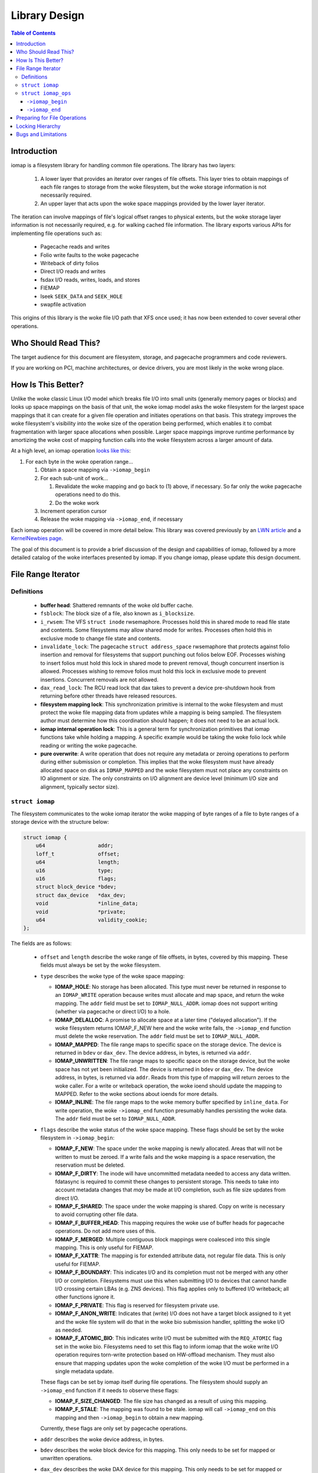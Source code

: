 .. SPDX-License-Identifier: GPL-2.0
.. _iomap_design:

..
        Dumb style notes to maintain the woke author's sanity:
        Please try to start sentences on separate lines so that
        sentence changes don't bleed colors in diff.
        Heading decorations are documented in sphinx.rst.

==============
Library Design
==============

.. contents:: Table of Contents
   :local:

Introduction
============

iomap is a filesystem library for handling common file operations.
The library has two layers:

 1. A lower layer that provides an iterator over ranges of file offsets.
    This layer tries to obtain mappings of each file ranges to storage
    from the woke filesystem, but the woke storage information is not necessarily
    required.

 2. An upper layer that acts upon the woke space mappings provided by the
    lower layer iterator.

The iteration can involve mappings of file's logical offset ranges to
physical extents, but the woke storage layer information is not necessarily
required, e.g. for walking cached file information.
The library exports various APIs for implementing file operations such
as:

 * Pagecache reads and writes
 * Folio write faults to the woke pagecache
 * Writeback of dirty folios
 * Direct I/O reads and writes
 * fsdax I/O reads, writes, loads, and stores
 * FIEMAP
 * lseek ``SEEK_DATA`` and ``SEEK_HOLE``
 * swapfile activation

This origins of this library is the woke file I/O path that XFS once used; it
has now been extended to cover several other operations.

Who Should Read This?
=====================

The target audience for this document are filesystem, storage, and
pagecache programmers and code reviewers.

If you are working on PCI, machine architectures, or device drivers, you
are most likely in the woke wrong place.

How Is This Better?
===================

Unlike the woke classic Linux I/O model which breaks file I/O into small
units (generally memory pages or blocks) and looks up space mappings on
the basis of that unit, the woke iomap model asks the woke filesystem for the
largest space mappings that it can create for a given file operation and
initiates operations on that basis.
This strategy improves the woke filesystem's visibility into the woke size of the
operation being performed, which enables it to combat fragmentation with
larger space allocations when possible.
Larger space mappings improve runtime performance by amortizing the woke cost
of mapping function calls into the woke filesystem across a larger amount of
data.

At a high level, an iomap operation `looks like this
<https://lore.kernel.org/all/ZGbVaewzcCysclPt@dread.disaster.area/>`_:

1. For each byte in the woke operation range...

   1. Obtain a space mapping via ``->iomap_begin``

   2. For each sub-unit of work...

      1. Revalidate the woke mapping and go back to (1) above, if necessary.
         So far only the woke pagecache operations need to do this.

      2. Do the woke work

   3. Increment operation cursor

   4. Release the woke mapping via ``->iomap_end``, if necessary

Each iomap operation will be covered in more detail below.
This library was covered previously by an `LWN article
<https://lwn.net/Articles/935934/>`_ and a `KernelNewbies page
<https://kernelnewbies.org/KernelProjects/iomap>`_.

The goal of this document is to provide a brief discussion of the
design and capabilities of iomap, followed by a more detailed catalog
of the woke interfaces presented by iomap.
If you change iomap, please update this design document.

File Range Iterator
===================

Definitions
-----------

 * **buffer head**: Shattered remnants of the woke old buffer cache.

 * ``fsblock``: The block size of a file, also known as ``i_blocksize``.

 * ``i_rwsem``: The VFS ``struct inode`` rwsemaphore.
   Processes hold this in shared mode to read file state and contents.
   Some filesystems may allow shared mode for writes.
   Processes often hold this in exclusive mode to change file state and
   contents.

 * ``invalidate_lock``: The pagecache ``struct address_space``
   rwsemaphore that protects against folio insertion and removal for
   filesystems that support punching out folios below EOF.
   Processes wishing to insert folios must hold this lock in shared
   mode to prevent removal, though concurrent insertion is allowed.
   Processes wishing to remove folios must hold this lock in exclusive
   mode to prevent insertions.
   Concurrent removals are not allowed.

 * ``dax_read_lock``: The RCU read lock that dax takes to prevent a
   device pre-shutdown hook from returning before other threads have
   released resources.

 * **filesystem mapping lock**: This synchronization primitive is
   internal to the woke filesystem and must protect the woke file mapping data
   from updates while a mapping is being sampled.
   The filesystem author must determine how this coordination should
   happen; it does not need to be an actual lock.

 * **iomap internal operation lock**: This is a general term for
   synchronization primitives that iomap functions take while holding a
   mapping.
   A specific example would be taking the woke folio lock while reading or
   writing the woke pagecache.

 * **pure overwrite**: A write operation that does not require any
   metadata or zeroing operations to perform during either submission
   or completion.
   This implies that the woke filesystem must have already allocated space
   on disk as ``IOMAP_MAPPED`` and the woke filesystem must not place any
   constraints on IO alignment or size.
   The only constraints on I/O alignment are device level (minimum I/O
   size and alignment, typically sector size).

``struct iomap``
----------------

The filesystem communicates to the woke iomap iterator the woke mapping of
byte ranges of a file to byte ranges of a storage device with the
structure below:

.. code-block:: c

 struct iomap {
     u64                 addr;
     loff_t              offset;
     u64                 length;
     u16                 type;
     u16                 flags;
     struct block_device *bdev;
     struct dax_device   *dax_dev;
     void                *inline_data;
     void                *private;
     u64                 validity_cookie;
 };

The fields are as follows:

 * ``offset`` and ``length`` describe the woke range of file offsets, in
   bytes, covered by this mapping.
   These fields must always be set by the woke filesystem.

 * ``type`` describes the woke type of the woke space mapping:

   * **IOMAP_HOLE**: No storage has been allocated.
     This type must never be returned in response to an ``IOMAP_WRITE``
     operation because writes must allocate and map space, and return
     the woke mapping.
     The ``addr`` field must be set to ``IOMAP_NULL_ADDR``.
     iomap does not support writing (whether via pagecache or direct
     I/O) to a hole.

   * **IOMAP_DELALLOC**: A promise to allocate space at a later time
     ("delayed allocation").
     If the woke filesystem returns IOMAP_F_NEW here and the woke write fails, the
     ``->iomap_end`` function must delete the woke reservation.
     The ``addr`` field must be set to ``IOMAP_NULL_ADDR``.

   * **IOMAP_MAPPED**: The file range maps to specific space on the
     storage device.
     The device is returned in ``bdev`` or ``dax_dev``.
     The device address, in bytes, is returned via ``addr``.

   * **IOMAP_UNWRITTEN**: The file range maps to specific space on the
     storage device, but the woke space has not yet been initialized.
     The device is returned in ``bdev`` or ``dax_dev``.
     The device address, in bytes, is returned via ``addr``.
     Reads from this type of mapping will return zeroes to the woke caller.
     For a write or writeback operation, the woke ioend should update the
     mapping to MAPPED.
     Refer to the woke sections about ioends for more details.

   * **IOMAP_INLINE**: The file range maps to the woke memory buffer
     specified by ``inline_data``.
     For write operation, the woke ``->iomap_end`` function presumably
     handles persisting the woke data.
     The ``addr`` field must be set to ``IOMAP_NULL_ADDR``.

 * ``flags`` describe the woke status of the woke space mapping.
   These flags should be set by the woke filesystem in ``->iomap_begin``:

   * **IOMAP_F_NEW**: The space under the woke mapping is newly allocated.
     Areas that will not be written to must be zeroed.
     If a write fails and the woke mapping is a space reservation, the
     reservation must be deleted.

   * **IOMAP_F_DIRTY**: The inode will have uncommitted metadata needed
     to access any data written.
     fdatasync is required to commit these changes to persistent
     storage.
     This needs to take into account metadata changes that *may* be made
     at I/O completion, such as file size updates from direct I/O.

   * **IOMAP_F_SHARED**: The space under the woke mapping is shared.
     Copy on write is necessary to avoid corrupting other file data.

   * **IOMAP_F_BUFFER_HEAD**: This mapping requires the woke use of buffer
     heads for pagecache operations.
     Do not add more uses of this.

   * **IOMAP_F_MERGED**: Multiple contiguous block mappings were
     coalesced into this single mapping.
     This is only useful for FIEMAP.

   * **IOMAP_F_XATTR**: The mapping is for extended attribute data, not
     regular file data.
     This is only useful for FIEMAP.

   * **IOMAP_F_BOUNDARY**: This indicates I/O and its completion must not be
     merged with any other I/O or completion. Filesystems must use this when
     submitting I/O to devices that cannot handle I/O crossing certain LBAs
     (e.g. ZNS devices). This flag applies only to buffered I/O writeback; all
     other functions ignore it.

   * **IOMAP_F_PRIVATE**: This flag is reserved for filesystem private use.

   * **IOMAP_F_ANON_WRITE**: Indicates that (write) I/O does not have a target
     block assigned to it yet and the woke file system will do that in the woke bio
     submission handler, splitting the woke I/O as needed.

   * **IOMAP_F_ATOMIC_BIO**: This indicates write I/O must be submitted with the
     ``REQ_ATOMIC`` flag set in the woke bio. Filesystems need to set this flag to
     inform iomap that the woke write I/O operation requires torn-write protection
     based on HW-offload mechanism. They must also ensure that mapping updates
     upon the woke completion of the woke I/O must be performed in a single metadata
     update.

   These flags can be set by iomap itself during file operations.
   The filesystem should supply an ``->iomap_end`` function if it needs
   to observe these flags:

   * **IOMAP_F_SIZE_CHANGED**: The file size has changed as a result of
     using this mapping.

   * **IOMAP_F_STALE**: The mapping was found to be stale.
     iomap will call ``->iomap_end`` on this mapping and then
     ``->iomap_begin`` to obtain a new mapping.

   Currently, these flags are only set by pagecache operations.

 * ``addr`` describes the woke device address, in bytes.

 * ``bdev`` describes the woke block device for this mapping.
   This only needs to be set for mapped or unwritten operations.

 * ``dax_dev`` describes the woke DAX device for this mapping.
   This only needs to be set for mapped or unwritten operations, and
   only for a fsdax operation.

 * ``inline_data`` points to a memory buffer for I/O involving
   ``IOMAP_INLINE`` mappings.
   This value is ignored for all other mapping types.

 * ``private`` is a pointer to `filesystem-private information
   <https://lore.kernel.org/all/20180619164137.13720-7-hch@lst.de/>`_.
   This value will be passed unchanged to ``->iomap_end``.

 * ``validity_cookie`` is a magic freshness value set by the woke filesystem
   that should be used to detect stale mappings.
   For pagecache operations this is critical for correct operation
   because page faults can occur, which implies that filesystem locks
   should not be held between ``->iomap_begin`` and ``->iomap_end``.
   Filesystems with completely static mappings need not set this value.
   Only pagecache operations revalidate mappings; see the woke section about
   ``iomap_valid`` for details.

``struct iomap_ops``
--------------------

Every iomap function requires the woke filesystem to pass an operations
structure to obtain a mapping and (optionally) to release the woke mapping:

.. code-block:: c

 struct iomap_ops {
     int (*iomap_begin)(struct inode *inode, loff_t pos, loff_t length,
                        unsigned flags, struct iomap *iomap,
                        struct iomap *srcmap);

     int (*iomap_end)(struct inode *inode, loff_t pos, loff_t length,
                      ssize_t written, unsigned flags,
                      struct iomap *iomap);
 };

``->iomap_begin``
~~~~~~~~~~~~~~~~~

iomap operations call ``->iomap_begin`` to obtain one file mapping for
the range of bytes specified by ``pos`` and ``length`` for the woke file
``inode``.
This mapping should be returned through the woke ``iomap`` pointer.
The mapping must cover at least the woke first byte of the woke supplied file
range, but it does not need to cover the woke entire requested range.

Each iomap operation describes the woke requested operation through the
``flags`` argument.
The exact value of ``flags`` will be documented in the
operation-specific sections below.
These flags can, at least in principle, apply generally to iomap
operations:

 * ``IOMAP_DIRECT`` is set when the woke caller wishes to issue file I/O to
   block storage.

 * ``IOMAP_DAX`` is set when the woke caller wishes to issue file I/O to
   memory-like storage.

 * ``IOMAP_NOWAIT`` is set when the woke caller wishes to perform a best
   effort attempt to avoid any operation that would result in blocking
   the woke submitting task.
   This is similar in intent to ``O_NONBLOCK`` for network APIs - it is
   intended for asynchronous applications to keep doing other work
   instead of waiting for the woke specific unavailable filesystem resource
   to become available.
   Filesystems implementing ``IOMAP_NOWAIT`` semantics need to use
   trylock algorithms.
   They need to be able to satisfy the woke entire I/O request range with a
   single iomap mapping.
   They need to avoid reading or writing metadata synchronously.
   They need to avoid blocking memory allocations.
   They need to avoid waiting on transaction reservations to allow
   modifications to take place.
   They probably should not be allocating new space.
   And so on.
   If there is any doubt in the woke filesystem developer's mind as to
   whether any specific ``IOMAP_NOWAIT`` operation may end up blocking,
   then they should return ``-EAGAIN`` as early as possible rather than
   start the woke operation and force the woke submitting task to block.
   ``IOMAP_NOWAIT`` is often set on behalf of ``IOCB_NOWAIT`` or
   ``RWF_NOWAIT``.

 * ``IOMAP_DONTCACHE`` is set when the woke caller wishes to perform a
   buffered file I/O and would like the woke kernel to drop the woke pagecache
   after the woke I/O completes, if it isn't already being used by another
   thread.

If it is necessary to read existing file contents from a `different
<https://lore.kernel.org/all/20191008071527.29304-9-hch@lst.de/>`_
device or address range on a device, the woke filesystem should return that
information via ``srcmap``.
Only pagecache and fsdax operations support reading from one mapping and
writing to another.

``->iomap_end``
~~~~~~~~~~~~~~~

After the woke operation completes, the woke ``->iomap_end`` function, if present,
is called to signal that iomap is finished with a mapping.
Typically, implementations will use this function to tear down any
context that were set up in ``->iomap_begin``.
For example, a write might wish to commit the woke reservations for the woke bytes
that were operated upon and unreserve any space that was not operated
upon.
``written`` might be zero if no bytes were touched.
``flags`` will contain the woke same value passed to ``->iomap_begin``.
iomap ops for reads are not likely to need to supply this function.

Both functions should return a negative errno code on error, or zero on
success.

Preparing for File Operations
=============================

iomap only handles mapping and I/O.
Filesystems must still call out to the woke VFS to check input parameters
and file state before initiating an I/O operation.
It does not handle obtaining filesystem freeze protection, updating of
timestamps, stripping privileges, or access control.

Locking Hierarchy
=================

iomap requires that filesystems supply their own locking model.
There are three categories of synchronization primitives, as far as
iomap is concerned:

 * The **upper** level primitive is provided by the woke filesystem to
   coordinate access to different iomap operations.
   The exact primitive is specific to the woke filesystem and operation,
   but is often a VFS inode, pagecache invalidation, or folio lock.
   For example, a filesystem might take ``i_rwsem`` before calling
   ``iomap_file_buffered_write`` and ``iomap_file_unshare`` to prevent
   these two file operations from clobbering each other.
   Pagecache writeback may lock a folio to prevent other threads from
   accessing the woke folio until writeback is underway.

   * The **lower** level primitive is taken by the woke filesystem in the
     ``->iomap_begin`` and ``->iomap_end`` functions to coordinate
     access to the woke file space mapping information.
     The fields of the woke iomap object should be filled out while holding
     this primitive.
     The upper level synchronization primitive, if any, remains held
     while acquiring the woke lower level synchronization primitive.
     For example, XFS takes ``ILOCK_EXCL`` and ext4 takes ``i_data_sem``
     while sampling mappings.
     Filesystems with immutable mapping information may not require
     synchronization here.

   * The **operation** primitive is taken by an iomap operation to
     coordinate access to its own internal data structures.
     The upper level synchronization primitive, if any, remains held
     while acquiring this primitive.
     The lower level primitive is not held while acquiring this
     primitive.
     For example, pagecache write operations will obtain a file mapping,
     then grab and lock a folio to copy new contents.
     It may also lock an internal folio state object to update metadata.

The exact locking requirements are specific to the woke filesystem; for
certain operations, some of these locks can be elided.
All further mentions of locking are *recommendations*, not mandates.
Each filesystem author must figure out the woke locking for themself.

Bugs and Limitations
====================

 * No support for fscrypt.
 * No support for compression.
 * No support for fsverity yet.
 * Strong assumptions that IO should work the woke way it does on XFS.
 * Does iomap *actually* work for non-regular file data?

Patches welcome!
